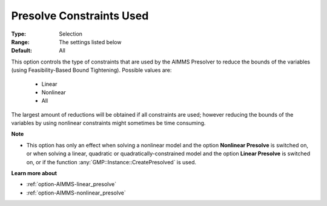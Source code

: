 

.. _option-AIMMS-presolve_constraints_used:


Presolve Constraints Used
=========================



:Type:	Selection	
:Range:	The settings listed below	
:Default:	All	


This option controls the type of constraints that are used by the AIMMS Presolver to reduce the bounds of
the variables (using Feasibility-Based Bound Tightening). Possible values are:

    *	Linear
    *	Nonlinear
    *	All


The largest amount of reductions will be obtained if all constraints are used; however reducing the bounds
of the variables by using nonlinear constraints might sometimes be time consuming.


**Note** 

*	This option has only an effect when solving a nonlinear model and the option **Nonlinear Presolve** is switched on, or when solving a linear, quadratic or quadratically-constrained model and the option **Linear Presolve** is switched on, or if the function :any:`GMP::Instance::CreatePresolved` is used.


**Learn more about** 

*	:ref:`option-AIMMS-linear_presolve` 
*	:ref:`option-AIMMS-nonlinear_presolve`  



